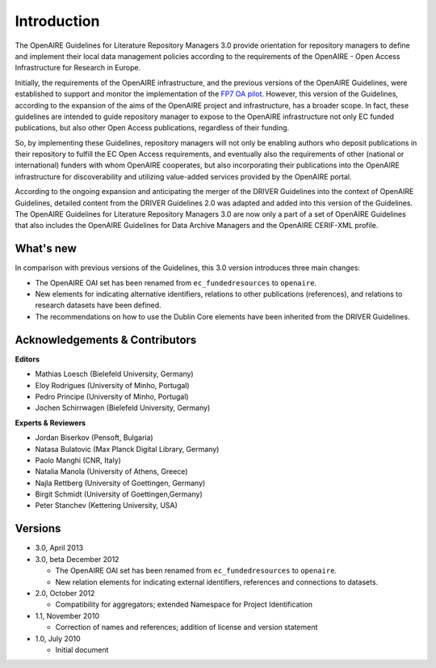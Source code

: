 .. _literature_intro:

Introduction
------------

The OpenAIRE Guidelines for Literature Repository Managers 3.0 provide
orientation for repository managers to define and implement their local data
management policies according to the requirements of the OpenAIRE - Open Access
Infrastructure for Research in Europe.

Initially, the requirements of the OpenAIRE infrastructure, and the previous
versions of the OpenAIRE Guidelines, were established to support and monitor the
implementation of the `FP7 OA pilot <http://www.openaire.eu>`_. However, this
version of the Guidelines, according to the expansion of the aims of the
OpenAIRE project and infrastructure, has a broader scope. In fact, these
guidelines are intended to guide repository manager to expose to the OpenAIRE
infrastructure not only EC funded publications, but also other Open Access
publications, regardless of their funding.

So, by implementing these Guidelines, repository managers will not only be
enabling authors who deposit publications in their repository to fulfill the EC
Open Access requirements, and eventually also the requirements of other
(national or international) funders with whom OpenAIRE cooperates,
but also incorporating their publications into the OpenAIRE infrastructure for
discoverability and utilizing value-added services provided by the OpenAIRE portal.

According to the ongoing expansion and anticipating the merger of the DRIVER
Guidelines into the context of OpenAIRE Guidelines, detailed content from the
DRIVER Guidelines 2.0 was adapted and added into this version of the Guidelines.
The OpenAIRE Guidelines for Literature Repository Managers 3.0 are now only a
part of a set of OpenAIRE Guidelines that also includes the OpenAIRE Guidelines
for Data Archive Managers  and the OpenAIRE CERIF-XML profile.

What's new
^^^^^^^^^^
In comparison with previous versions of the Guidelines, this 3.0 version introduces
three main changes:

* The OpenAIRE OAI set has been renamed from ``ec_fundedresources`` to ``openaire``.
* New elements for indicating alternative identifiers, relations to other publications (references), and relations to research datasets have been defined.
* The recommendations on how to use the Dublin Core elements have been inherited from the DRIVER Guidelines.

Acknowledgements & Contributors
^^^^^^^^^^^^^^^^^^^^^^^^^^^^^^^

**Editors**

* Mathias Loesch (Bielefeld University, Germany)
* Eloy Rodrigues (University of Minho, Portugal)
* Pedro Principe (University of Minho, Portugal)
* Jochen Schirrwagen (Bielefeld University, Germany)

**Experts & Reviewers**

* Jordan Biserkov (Pensoft, Bulgaria)
* Natasa Bulatovic (Max Planck Digital Library, Germany)
* Paolo Manghi (CNR, Italy)
* Natalia Manola (University of Athens, Greece)
* Najla Rettberg (University of Goettingen, Germany)
* Birgit Schmidt (University of Goettingen,Germany)
* Peter Stanchev (Kettering University, USA)

Versions
^^^^^^^^
* 3.0, April 2013

* 3.0, beta December 2012

  * The OpenAIRE OAI set has been renamed from ``ec_fundedresources`` to ``openaire``.
  * New relation elements for indicating external identifiers, references and connections to datasets.

* 2.0, October 2012

  * Compatibility for aggregators; extended Namespace for Project Identification

* 1.1, November 2010

  * Correction of names and references; addition of license and version statement

* 1.0, July 2010

  * Initial document
